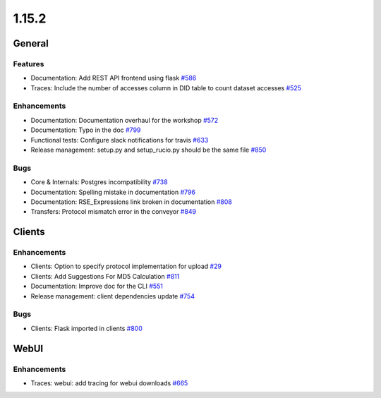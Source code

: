 ======
1.15.2
======

-------
General
-------

********
Features
********

- Documentation: Add REST API frontend using flask `#586 <https://github.com/rucio/rucio/issues/586>`_
- Traces: Include the number of accesses column in DID table to count dataset accesses `#525 <https://github.com/rucio/rucio/issues/525>`_

************
Enhancements
************

- Documentation: Documentation overhaul for the workshop `#572 <https://github.com/rucio/rucio/issues/572>`_
- Documentation: Typo in the doc `#799 <https://github.com/rucio/rucio/issues/799>`_
- Functional tests: Configure slack notifications for travis `#633 <https://github.com/rucio/rucio/issues/633>`_
- Release management: setup.py and setup_rucio.py should be the same file `#850 <https://github.com/rucio/rucio/issues/850>`_

****
Bugs
****

- Core & Internals: Postgres incompatibility `#738 <https://github.com/rucio/rucio/issues/738>`_
- Documentation: Spelling mistake in documentation `#796 <https://github.com/rucio/rucio/issues/796>`_
- Documentation: RSE_Expressions link broken in documentation `#808 <https://github.com/rucio/rucio/issues/808>`_
- Transfers: Protocol mismatch error in the conveyor `#849 <https://github.com/rucio/rucio/issues/849>`_

-------
Clients
-------

************
Enhancements
************

- Clients: Option to specify protocol implementation for upload `#29 <https://github.com/rucio/rucio/issues/29>`_
- Clients: Add Suggestions For MD5 Calculation `#811 <https://github.com/rucio/rucio/issues/811>`_
- Documentation: Improve doc for the CLI `#551 <https://github.com/rucio/rucio/issues/551>`_
- Release management: client dependencies update `#754 <https://github.com/rucio/rucio/issues/754>`_

****
Bugs
****

- Clients: Flask imported in clients `#800 <https://github.com/rucio/rucio/issues/800>`_
-----
WebUI
-----

************
Enhancements
************

- Traces: webui: add tracing for webui downloads `#665 <https://github.com/rucio/rucio/issues/665>`_
